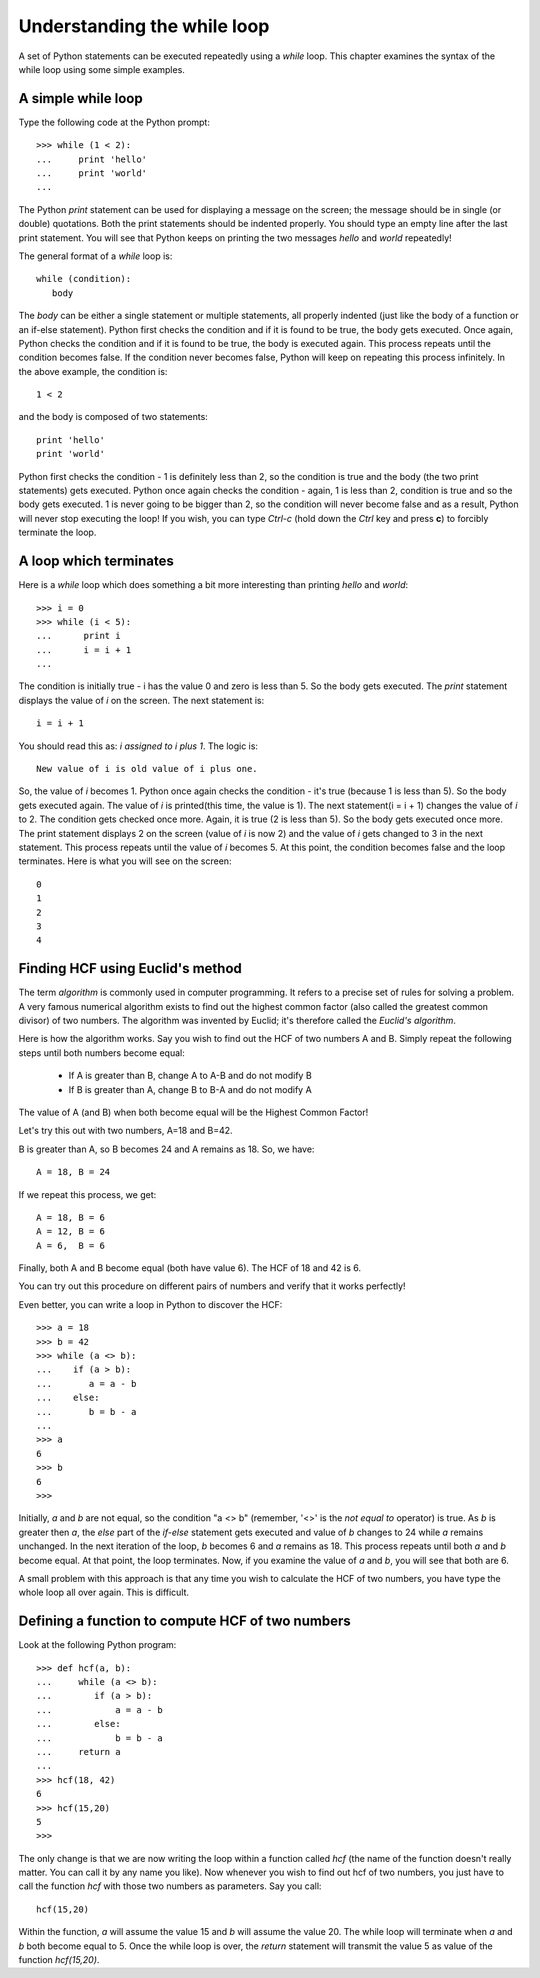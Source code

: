Understanding the while loop
=============================

A set of Python statements can be executed repeatedly using a *while* loop. This chapter
examines the syntax of the while loop using some simple examples.

A simple while loop
--------------------

Type the following code at the Python prompt::

   >>> while (1 < 2):
   ...     print 'hello'
   ...     print 'world'
   ...


The Python *print* statement can be used for displaying a message on the screen; the
message should be in single (or double) quotations. Both the print statements should
be indented properly. You should type an empty line after the last print statement. 
You will see that Python keeps on printing the two messages *hello* and *world* repeatedly!

The general format of a *while* loop is::

   while (condition):
      body

The *body* can be either a single statement or multiple statements, all properly
indented (just like the body of a function or an if-else statement). Python first checks
the condition and if it is found to be true, the body gets executed. Once again, Python checks
the condition and if it is found to be true, the body is executed again. This process 
repeats until the condition becomes false. If the condition never becomes false, Python
will keep on repeating this process infinitely. In the above example, the condition is::

   1 < 2

and the body is composed of two statements::

   print 'hello'
   print 'world'

Python first checks the condition - 1 is definitely less than 2, so the condition is
true and the body (the two print statements) gets executed. Python once again checks
the condition - again, 1 is less than 2, condition is true and so the body gets 
executed. 1 is never going to be bigger than 2, so the condition will never become
false and as a result, Python will never stop executing the loop! If you wish, you
can type *Ctrl-c* (hold down the *Ctrl* key and press **c**) to forcibly terminate the
loop.

A loop which terminates
-----------------------
Here is a *while* loop which does something a bit more interesting than printing *hello*
and *world*::

   >>> i = 0
   >>> while (i < 5):
   ...      print i
   ...      i = i + 1
   ...
   
The condition is initially true - i has the value 0 and zero is less than 5. So the body gets executed. The
*print* statement displays the value of *i* on the screen. The next statement is::

   i = i + 1

You should read this as: *i assigned to i plus 1*. The logic is::

   New value of i is old value of i plus one.

So, the value of *i* becomes 1. Python once again checks the condition - it's  true (because 1 is less than
5). So the body gets executed again. The value of *i* is printed(this time, the value is 1). The next
statement(i = i + 1) changes the value of *i* to 2. The condition gets checked once more. Again, it is true (2 is less
than 5). So the body gets executed once more. The print statement displays 2 on the screen (value of *i* is now 2) and the
value of *i* gets changed to 3 in the next statement. This process repeats until the value of *i* becomes 5. At this
point, the condition becomes false and the loop terminates. Here is what you will see on the screen::

   0
   1
   2
   3
   4

Finding HCF using Euclid's method
----------------------------------

The term *algorithm* is commonly used in computer programming. It refers to a precise
set of rules for solving a problem. A very famous numerical algorithm exists to find
out the highest common factor (also called the greatest common divisor) of two numbers.
The algorithm was invented by Euclid; it's therefore called the *Euclid's algorithm*. 

Here is how the algorithm works. Say you wish to find out the HCF of two numbers A and B.
Simply repeat the following steps until both numbers become equal:

   * If A is greater than B, change A to A-B and do not modify B
   * If B is greater than A, change B to B-A and do not modify A

The value of A (and B) when both become equal will be the Highest Common Factor!

Let's try this out with two numbers, A=18 and B=42. 

B is greater than A, so B becomes 24 and A remains as 18. So, we have::

   A = 18, B = 24

If we repeat this process, we get::

   A = 18, B = 6
   A = 12, B = 6
   A = 6,  B = 6

Finally, both A and B become equal (both have value 6). The HCF of 18 and 42 is 6.

You can try out this procedure on different pairs of numbers and verify that it works
perfectly!

Even better, you can write a loop in Python to discover the HCF::

   >>> a = 18
   >>> b = 42
   >>> while (a <> b):
   ...    if (a > b):
   ...       a = a - b
   ...    else:
   ...       b = b - a
   ...
   >>> a
   6
   >>> b
   6
   >>>

Initially, *a* and *b* are not equal, so the condition "a <> b" (remember, '<>' is the *not equal to* operator)
is true. As *b* is greater then *a*, the *else* part of the *if-else* statement gets executed and value of *b*
changes to 24 while *a* remains unchanged. In the next iteration of the loop, *b* becomes 6 and *a* remains as 18.
This process repeats until both *a* and *b* become equal. At that point, the loop terminates. Now, if you examine
the value of *a* and *b*, you will see that both are 6.

A small problem with this approach is that any time you wish to calculate the HCF of two numbers, you have
type the whole loop all over again. This is difficult. 


Defining a function to compute HCF of two numbers
-------------------------------------------------

Look at the following Python program::

    >>> def hcf(a, b):
    ...     while (a <> b):
    ...        if (a > b):
    ...            a = a - b
    ...        else:
    ...            b = b - a
    ...     return a
    ...
    >>> hcf(18, 42)
    6
    >>> hcf(15,20)
    5
    >>>

The only change is that we are now writing the loop within a function called *hcf* (the name of the
function doesn't really matter. You can call it by any name you like). Now whenever you wish to find out
hcf of two numbers, you just have to call the function *hcf* with those two numbers as parameters. Say you
call::

   hcf(15,20)

Within the function, *a* will assume the value 15 and *b* will assume the value 20. The while loop will 
terminate when *a* and *b* both become equal to 5. Once the while loop is over, the *return* statement
will transmit the value 5 as value of the function *hcf(15,20)*.


